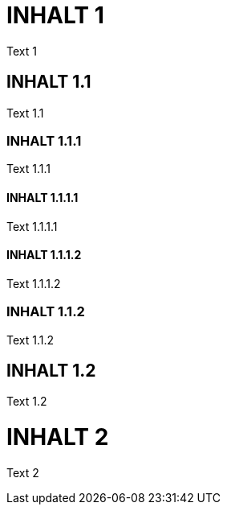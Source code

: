 = INHALT 1

Text 1

== INHALT 1.1

Text 1.1

=== INHALT 1.1.1

Text 1.1.1

==== INHALT 1.1.1.1

Text 1.1.1.1

==== INHALT 1.1.1.2

Text 1.1.1.2	

=== INHALT 1.1.2

Text 1.1.2

== INHALT 1.2

Text 1.2

= INHALT 2

Text 2
